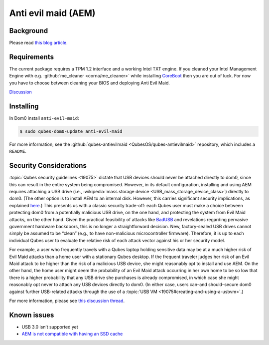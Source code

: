 ====================
Anti evil maid (AEM)
====================


Background
----------


Please read `this blog article <https://blog.invisiblethings.org/2011/09/07/anti-evil-maid.html>`__.

Requirements
------------


The current package requires a TPM 1.2 interface and a working Intel TXT engine. If you cleaned your Intel Management Engine with e.g. :github:`me_cleaner <corna/me_cleaner>` while installing `CoreBoot <https://www.coreboot.org/>`__ then you are out of luck. For now you have to choose between cleaning your BIOS and deploying Anti Evil Maid.

`Discussion <https://groups.google.com/d/msg/qubes-users/sEmZfOZqYXM/j5rHeex1BAAJ>`__

Installing
----------


In Dom0 install ``anti-evil-maid``:

.. code:: console

      $ sudo qubes-dom0-update anti-evil-maid



For more information, see the :github:`qubes-antievilmaid <QubesOS/qubes-antievilmaid>` repository, which includes a ``README``.

Security Considerations
-----------------------


:topic:`Qubes security guidelines <19075>` dictate that USB devices should never be attached directly to dom0, since this can result in the entire system being compromised. However, in its default configuration, installing and using AEM requires attaching a USB drive (i.e., :wikipedia:`mass storage device <USB_mass_storage_device_class>`) directly to dom0. (The other option is to install AEM to an internal disk. However, this carries significant security implications, as explained `here <https://blog.invisiblethings.org/2011/09/07/anti-evil-maid.html>`__.) This presents us with a classic security trade-off: each Qubes user must make a choice between protecting dom0 from a potentially malicious USB drive, on the one hand, and protecting the system from Evil Maid attacks, on the other hand. Given the practical feasibility of attacks like `BadUSB <https://web.archive.org/web/20160304013434/https://srlabs.de/badusb/>`__ and revelations regarding pervasive government hardware backdoors, this is no longer a straightforward decision. New, factory-sealed USB drives cannot simply be assumed to be “clean” (e.g., to have non-malicious microcontroller firmware). Therefore, it is up to each individual Qubes user to evaluate the relative risk of each attack vector against his or her security model.

For example, a user who frequently travels with a Qubes laptop holding sensitive data may be at a much higher risk of Evil Maid attacks than a home user with a stationary Qubes desktop. If the frequent traveler judges her risk of an Evil Maid attack to be higher than the risk of a malicious USB device, she might reasonably opt to install and use AEM. On the other hand, the home user might deem the probability of an Evil Maid attack occurring in her own home to be so low that there is a higher probability that any USB drive she purchases is already compromised, in which case she might reasonably opt never to attach any USB devices directly to dom0. (In either case, users can–and should–secure dom0 against further USB-related attacks through the use of a :topic:`USB VM <19075#creating-and-using-a-usbvm>`.)

For more information, please see `this discussion thread <https://groups.google.com/d/msg/qubes-devel/EBc4to5IBdg/n1hfsHSfbqsJ>`__.

Known issues
------------


- USB 3.0 isn’t supported yet

- `AEM is not compatible with having an SSD cache <https://groups.google.com/d/msgid/qubes-users/70021590-fb3a-4f95-9ce5-4b340530ddbf%40petaramesh.org>`__


